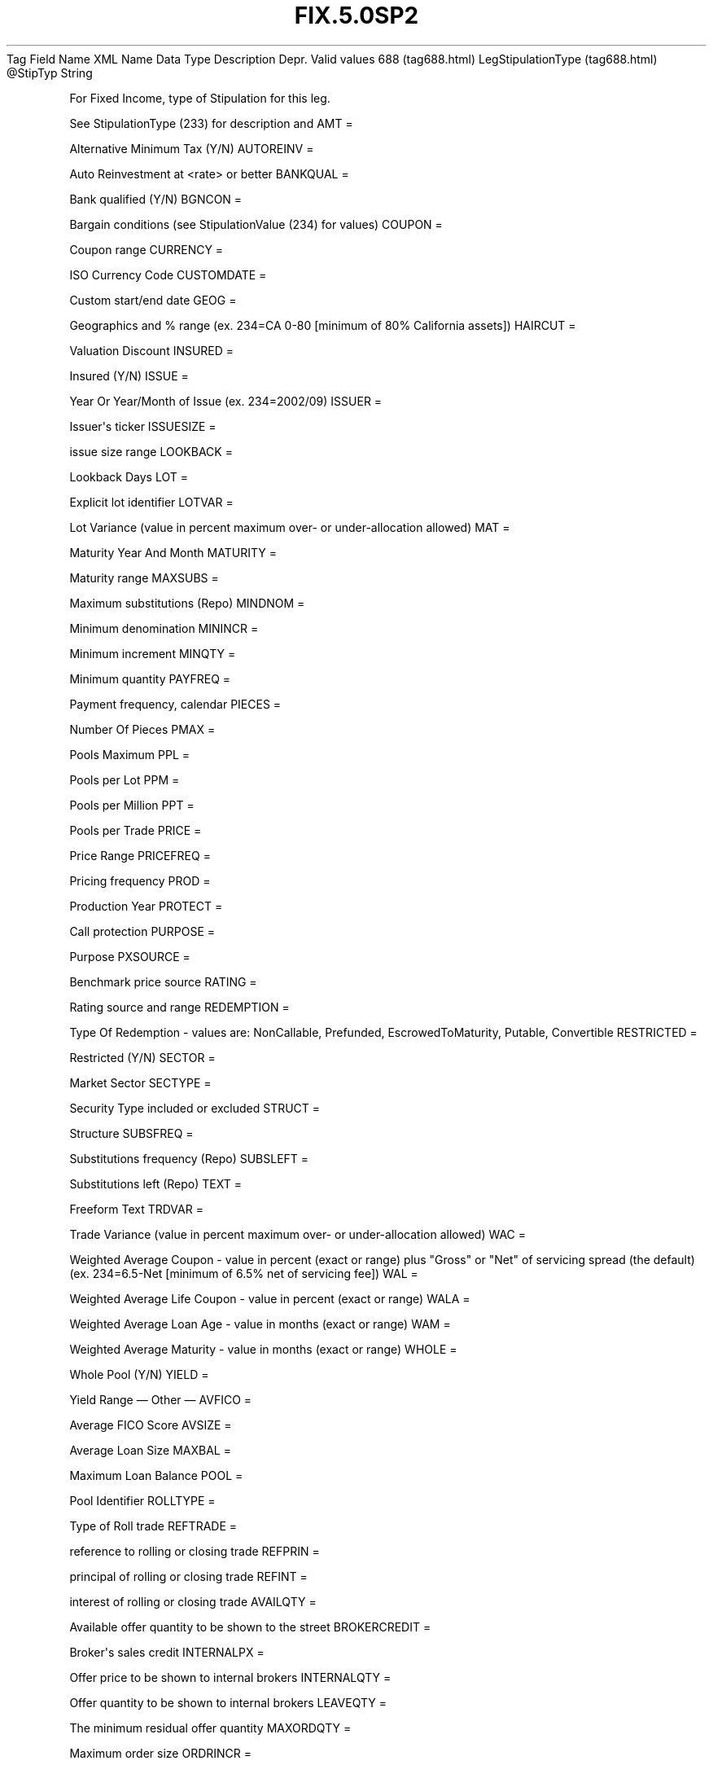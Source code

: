 .TH FIX.5.0SP2 "" "" "Tag #688"
Tag
Field Name
XML Name
Data Type
Description
Depr.
Valid values
688 (tag688.html)
LegStipulationType (tag688.html)
\@StipTyp
String
.PP
For Fixed Income, type of Stipulation for this leg.
.PP
See StipulationType (233) for description and
AMT
=
.PP
Alternative Minimum Tax (Y/N)
AUTOREINV
=
.PP
Auto Reinvestment at <rate> or better
BANKQUAL
=
.PP
Bank qualified (Y/N)
BGNCON
=
.PP
Bargain conditions (see StipulationValue (234) for values)
COUPON
=
.PP
Coupon range
CURRENCY
=
.PP
ISO Currency Code
CUSTOMDATE
=
.PP
Custom start/end date
GEOG
=
.PP
Geographics and % range (ex. 234=CA 0-80 [minimum of 80% California
assets])
HAIRCUT
=
.PP
Valuation Discount
INSURED
=
.PP
Insured (Y/N)
ISSUE
=
.PP
Year Or Year/Month of Issue (ex. 234=2002/09)
ISSUER
=
.PP
Issuer\[aq]s ticker
ISSUESIZE
=
.PP
issue size range
LOOKBACK
=
.PP
Lookback Days
LOT
=
.PP
Explicit lot identifier
LOTVAR
=
.PP
Lot Variance (value in percent maximum over- or under-allocation
allowed)
MAT
=
.PP
Maturity Year And Month
MATURITY
=
.PP
Maturity range
MAXSUBS
=
.PP
Maximum substitutions (Repo)
MINDNOM
=
.PP
Minimum denomination
MININCR
=
.PP
Minimum increment
MINQTY
=
.PP
Minimum quantity
PAYFREQ
=
.PP
Payment frequency, calendar
PIECES
=
.PP
Number Of Pieces
PMAX
=
.PP
Pools Maximum
PPL
=
.PP
Pools per Lot
PPM
=
.PP
Pools per Million
PPT
=
.PP
Pools per Trade
PRICE
=
.PP
Price Range
PRICEFREQ
=
.PP
Pricing frequency
PROD
=
.PP
Production Year
PROTECT
=
.PP
Call protection
PURPOSE
=
.PP
Purpose
PXSOURCE
=
.PP
Benchmark price source
RATING
=
.PP
Rating source and range
REDEMPTION
=
.PP
Type Of Redemption - values are: NonCallable, Prefunded,
EscrowedToMaturity, Putable, Convertible
RESTRICTED
=
.PP
Restricted (Y/N)
SECTOR
=
.PP
Market Sector
SECTYPE
=
.PP
Security Type included or excluded
STRUCT
=
.PP
Structure
SUBSFREQ
=
.PP
Substitutions frequency (Repo)
SUBSLEFT
=
.PP
Substitutions left (Repo)
TEXT
=
.PP
Freeform Text
TRDVAR
=
.PP
Trade Variance (value in percent maximum over- or under-allocation
allowed)
WAC
=
.PP
Weighted Average Coupon - value in percent (exact or range) plus
"Gross" or "Net" of servicing spread (the default) (ex. 234=6.5-Net
[minimum of 6.5% net of servicing fee])
WAL
=
.PP
Weighted Average Life Coupon - value in percent (exact or range)
WALA
=
.PP
Weighted Average Loan Age - value in months (exact or range)
WAM
=
.PP
Weighted Average Maturity - value in months (exact or range)
WHOLE
=
.PP
Whole Pool (Y/N)
YIELD
=
.PP
Yield Range
—\ Other\ —
AVFICO
=
.PP
Average FICO Score
AVSIZE
=
.PP
Average Loan Size
MAXBAL
=
.PP
Maximum Loan Balance
POOL
=
.PP
Pool Identifier
ROLLTYPE
=
.PP
Type of Roll trade
REFTRADE
=
.PP
reference to rolling or closing trade
REFPRIN
=
.PP
principal of rolling or closing trade
REFINT
=
.PP
interest of rolling or closing trade
AVAILQTY
=
.PP
Available offer quantity to be shown to the street
BROKERCREDIT
=
.PP
Broker\[aq]s sales credit
INTERNALPX
=
.PP
Offer price to be shown to internal brokers
INTERNALQTY
=
.PP
Offer quantity to be shown to internal brokers
LEAVEQTY
=
.PP
The minimum residual offer quantity
MAXORDQTY
=
.PP
Maximum order size
ORDRINCR
=
.PP
Order quantity increment
PRIMARY
=
.PP
Primary or Secondary market indicator
SALESCREDITOVR
=
.PP
Broker sales credit override
TRADERCREDIT
=
.PP
Trader\[aq]s credit
DISCOUNT
=
.PP
Discount Rate (when price is denominated in percent of par)
YTM
=
.PP
Yield to Maturity (when YieldType(235) and Yield(236) show a
different yield)
—\ Prepayment Speeds\ —
ABS
=
.PP
Absolute Prepayment Speed
CPP
=
.PP
Constant Prepayment Penalty
CPR
=
.PP
Constant Prepayment Rate
CPY
=
.PP
Constant Prepayment Yield
HEP
=
.PP
final CPR of Home Equity Prepayment Curve
MHP
=
.PP
Percent of Manufactured Housing Prepayment Curve
MPR
=
.PP
Monthly Prepayment Rate
PPC
=
.PP
Percent of Prospectus Prepayment Curve
PSA
=
.PP
Percent of BMA Prepayment Curve
SMM
=
.PP
Single Monthly Mortality
.PP
   *   *   *   *   *
Used in messages:
.PP
   *   *   *   *   *
Used in components:
[LegStipulations (body_49484855.html?find=LegStipulationType)]

.PD 0
.P
.PD

.PP
.PP
.IP \[bu] 2
© 2007 FIX Protocol Limited
.IP \[bu] 2
Contact us (http://www.fixprotocol.org/contact.shtml)
.IP \[bu] 2
Copyright and Acceptable Use policy (http://www.fixprotocol.org/copyright.shtml)
.IP \[bu] 2
Privacy policy (http://www.fixprotocol.org/privacy.shtml)
